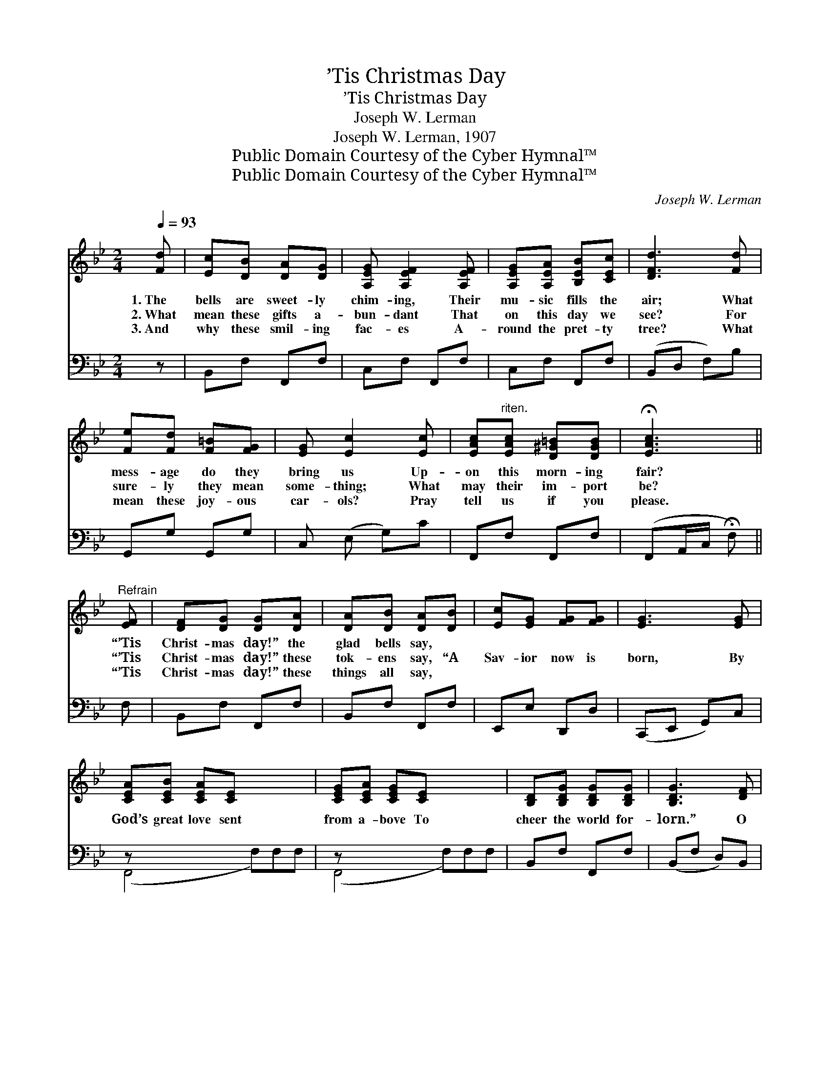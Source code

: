 X:1
T:’Tis Christmas Day
T:’Tis Christmas Day
T:Joseph W. Lerman
T:Joseph W. Lerman, 1907
T:Public Domain Courtesy of the Cyber Hymnal™
T:Public Domain Courtesy of the Cyber Hymnal™
C:Joseph W. Lerman
Z:Public Domain
Z:Courtesy of the Cyber Hymnal™
%%score 1 ( 2 3 )
L:1/8
Q:1/4=93
M:2/4
K:Bb
V:1 treble 
V:2 bass 
V:3 bass 
V:1
 [Fd] | [Ec][DB] [DA][DG] | [A,EG] [A,EF]2 [A,EF] | [A,EG][A,EA] [B,EB][CEc] | [DFd]3 [Fd] | %5
w: 1.~The|bells are sweet- ly|chim- ing, Their|mu- sic fills the|air; What|
w: 2.~What|mean these gifts a-|bun- dant That|on this day we|see? For|
w: 3.~And|why these smil- ing|fac- es A-|round the pret- ty|tree? What|
 [Fe][Fd] [F=B][FG] | [EG] [Ec]2 [Ec] | [EAc]"^riten."[EAc] [D^G=B][DGB] | !fermata![EAc]3 || %9
w: mess- age do they|bring us Up-|on this morn- ing|fair?|
w: sure- ly they mean|some- thing; What|may their im- port|be?|
w: mean these joy- ous|car- ols? Pray|tell us if you|please.|
"^Refrain" [EF] | [DF][DG] [DG][DA] | [DA][DB] [DA][DB] | [Ec][EG] [FG][FG] | [EG]3 [EG] | %14
w: “’Tis|Christ- mas day!” the|glad bells say, *|||
w: “’Tis|Christ- mas day!” these|tok- ens say, “A|Sav- ior now is|born, By|
w: “’Tis|Christ- mas day!” these|things all say, *|||
 [CEA][CEB] [CEA][CE] x3 | [CEG][CEA] [CEG][CE] x3 | [B,D][B,DG] [B,DG][B,DG] | [B,DG]3 [DF] | %18
w: ||||
w: God’s great love sent|from a- bove To|cheer the world for-|lorn.” O|
w: ||||
 [DF][DG] [DG][DA] | [DA][DB] [DA][DB] | [Ec][EG] [FG][FG] | [EG]3 [EG] | [^CB][CA] [CB][CG] | %23
w: |||||
w: won- drous birth! let|all the earth Re-|ceive the new- born|King; Oh,|let us now with|
w: |||||
 [DF][DF] !fermata![=B,DG][B,D] | [CE][DF] [CEG][CEA] | [DFB]3 |] %26
w: |||
w: sac- red vow Our|loy- al trib- ute|bring.|
w: |||
V:2
 z | B,,F, F,,F, | C,F, F,,F, | C,F, F,,F, | (B,,D, F,)B, | G,,G, G,,G, | C, (E, G,)C | %7
 F,,F, F,,F, | (F,,A,,/C,/ !fermata!F,) || F, | B,,F, F,,F, | B,,F, F,,F, | E,,E, D,,D, | %13
 (C,,E,, G,,)C, | z x6 | z x6 | B,,F, F,,F, | (B,,F, D,)B,, | B,,F, F,,F, | B,,F, F,,F, | %20
 E,,E, D,,D, | (C,,E,, G,,)C, | =E,,=E, E,,E, | [F,,F,][_A,,_A,] !fermata![G,,G,] z | C,G, F,,F, | %25
 [B,,F,]3 |] %26
V:3
 x | x4 | x4 | x4 | x4 | x4 | x4 | x4 | x3 || x | x4 | x4 | x4 | x4 | (F,,4 F,)F,F, | %15
 (F,,4 F,)F,F, | x4 | x4 | x4 | x4 | x4 | x4 | x2 =E,,2 | x4 | x4 | x3 |] %26

